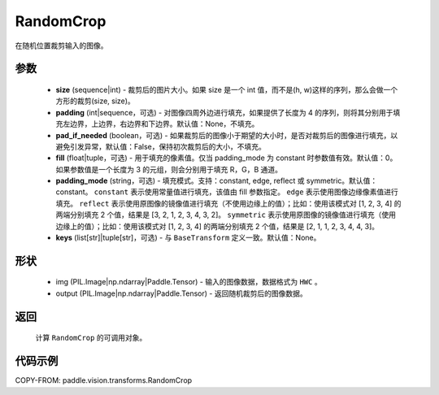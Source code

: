 .. _cn_api_paddle_vision_transforms_RandomCrop:

RandomCrop
-------------------------------

.. py:class:: paddle.vision.transforms.RandomCrop(size, padding=None, pad_if_needed=False, fill=0, padding_mode="constant", keys=None)

在随机位置裁剪输入的图像。

参数
:::::::::

    - **size** (sequence|int) - 裁剪后的图片大小。如果 size 是一个 int 值，而不是(h, w)这样的序列，那么会做一个方形的裁剪(size, size)。
    - **padding** (int|sequence，可选) - 对图像四周外边进行填充，如果提供了长度为 4 的序列，则将其分别用于填充左边界，上边界，右边界和下边界。默认值：None，不填充。
    - **pad_if_needed** (boolean，可选) - 如果裁剪后的图像小于期望的大小时，是否对裁剪后的图像进行填充，以避免引发异常，默认值：False，保持初次裁剪后的大小，不填充。
    - **fill** (float|tuple，可选) - 用于填充的像素值。仅当 padding_mode 为 constant 时参数值有效。默认值：0。如果参数值是一个长度为 3 的元组，则会分别用于填充 R，G，B 通道。
    - **padding_mode** (string，可选) - 填充模式。支持：constant, edge, reflect 或 symmetric。默认值：constant。 ``constant`` 表示使用常量值进行填充，该值由 fill 参数指定。 ``edge`` 表示使用图像边缘像素值进行填充。 ``reflect`` 表示使用原图像的镜像值进行填充（不使用边缘上的值）；比如：使用该模式对 [1, 2, 3, 4] 的两端分别填充 2 个值，结果是 [3, 2, 1, 2, 3, 4, 3, 2]。 ``symmetric`` 表示使用原图像的镜像值进行填充（使用边缘上的值）；比如：使用该模式对 [1, 2, 3, 4] 的两端分别填充 2 个值，结果是 [2, 1, 1, 2, 3, 4, 4, 3]。
    - **keys** (list[str]|tuple[str]，可选) - 与 ``BaseTransform`` 定义一致。默认值：None。

形状
:::::::::

    - img (PIL.Image|np.ndarray|Paddle.Tensor) - 输入的图像数据，数据格式为 ``HWC`` 。
    - output (PIL.Image|np.ndarray|Paddle.Tensor) - 返回随机裁剪后的图像数据。

返回
:::::::::

    计算 ``RandomCrop`` 的可调用对象。

代码示例
:::::::::

COPY-FROM: paddle.vision.transforms.RandomCrop
